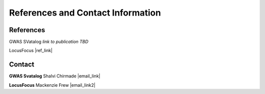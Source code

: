 References and Contact Information
=========================================

References
----------

GWAS SVatalog
*link to publication TBD*

LocusFocus
|ref_link|

.. |ref_link| raw:: html

   <a href="https://journals.plos.org/ploscompbiol/article?id=10.1371/journal.pcbi.1008336" target="_blank">LocusFocus: Web-based colocalization for the annotation and functional follow-up of GWAS</a>


Contact
-------

**GWAS Svatalog** 
Shalvi Chirmade
|email_link|

.. |email_link| raw:: html

   <a href="mailto: shalvi.chirmade@sickkids.ca" target="_blank" text="#2ba089">shalvi.chirmade@sickkids.ca</a>

**LocusFocus** 
Mackenzie Frew
|email_link2|

.. |email_link2| raw:: html

   <a href="mailto: mackenzie.frew@sickkids.ca" target="_blank" text="#2ba089">mackenzie.frew@sickkids.ca</a>


